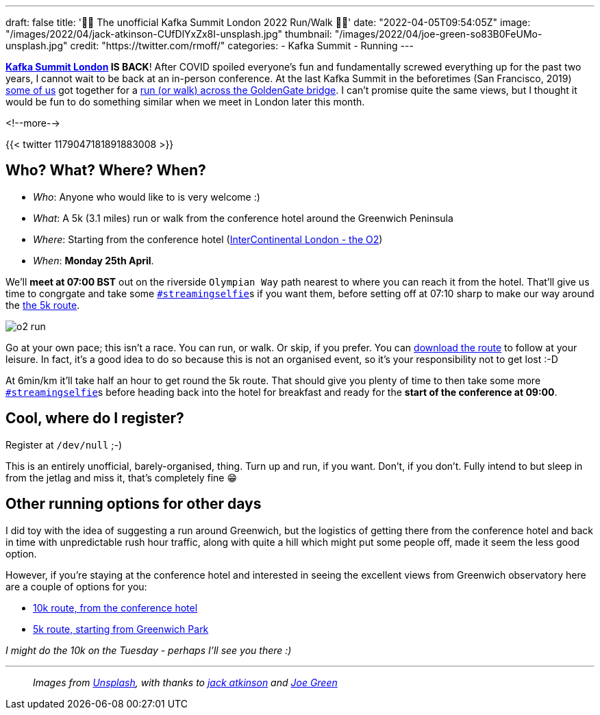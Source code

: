 ---
draft: false
title: '🏃🚶 The unofficial Kafka Summit London 2022  Run/Walk 🏃🚶'
date: "2022-04-05T09:54:05Z"
image: "/images/2022/04/jack-atkinson-CUfDlYxZx8I-unsplash.jpg"
thumbnail: "/images/2022/04/joe-green-so83B0FeUMo-unsplash.jpg"
credit: "https://twitter.com/rmoff/"
categories:
- Kafka Summit
- Running
---

:source-highlighter: rouge
:icons: font
:rouge-css: style
:rouge-style: github

**https://www.myeventi.events/kafka22/gb/[Kafka Summit London] IS BACK**! After COVID spoiled everyone's fun and fundamentally screwed everything up for the past two years, I cannot wait to be back at an in-person conference. At the last Kafka Summit in the beforetimes (San Francisco, 2019) https://twitter.com/rmoff/status/1179047181891883008[some of us] got together for a link:/2019/09/23/kafka-summit-goldengate-bridge-run/walk/[run (or walk) across the GoldenGate bridge]. I can't promise quite the same views, but I thought it would be fun to do something similar when we meet in London later this month. 

<!--more-->

{{< twitter 1179047181891883008 >}}

== Who? What? Where? When? 

* _Who_:  Anyone who would like to is very welcome :) 
* _What_: A 5k (3.1 miles) run or walk from the conference hotel around the Greenwich Peninsula 
* _Where_: Starting from the conference hotel (https://g.page/intercontheo2?share[InterContinental London - the O2])
* _When_: **Monday 25th April**. 

We'll **meet at 07:00 BST** out on the riverside `Olympian Way` path nearest to where you can reach it from the hotel. That'll give us time to congrgate and take some https://twitter.com/search?q=%23streamingselfie%20%23kafkasummit%20until%3A2020-03-01&src=typed_query&f=live[`#streamingselfie`]s if you want them, before setting off at 07:10 sharp to make our way around the https://www.strava.com/clubs/1039355/group_events/1146993[the 5k route]. 

image::/images/2022/04/o2_run.jpg[]

Go at your own pace; this isn't a race. You can run, or walk. Or skip, if you prefer. You can https://www.strava.com/clubs/1039355/group_events/1146993[download the route] to follow at your leisure. In fact, it's a good idea to do so because this is not an organised event, so it's your responsibility not to get lost :-D

At 6min/km it'll take half an hour to get round the 5k route. That should give you plenty of time to then take some more https://twitter.com/search?q=%23streamingselfie%20%23kafkasummit%20until%3A2020-03-01&src=typed_query&f=live[`#streamingselfie`]s before heading back into the hotel for breakfast and ready for the **start of the conference at 09:00**.

== Cool, where do I register? 

Register at `/dev/null` ;-) 

This is an entirely unofficial, barely-organised, thing. Turn up and run, if you want. Don't, if you don't. Fully intend to but sleep in from the jetlag and miss it, that's completely fine 😁 

== Other running options for other days

I did toy with the idea of suggesting a run around Greenwich, but the logistics of getting there from the conference hotel and back in time with unpredictable rush hour traffic, along with quite a hill which might put some people off, made it seem the less good option. 

However, if you're staying at the conference hotel and interested in seeing the excellent views from Greenwich observatory here are a couple of options for you: 

* https://www.strava.com/routes/2946360950897733124[10k route, from the conference hotel]
* https://www.strava.com/routes/2946011793818532474[5k route, starting from Greenwich Park]

_I might do the 10k on the Tuesday - perhaps I'll see you there :)_

---

> _Images from https://unsplash.com/s/photos/running-london?utm_source=unsplash&utm_medium=referral&utm_content=creditCopyText[Unsplash], with thanks to https://unsplash.com/@knowjack?utm_source=unsplash&utm_medium=referral&utm_content=creditCopyText[jack atkinson] and https://unsplash.com/@jg?utm_source=unsplash&utm_medium=referral&utm_content=creditCopyText[Joe Green]_